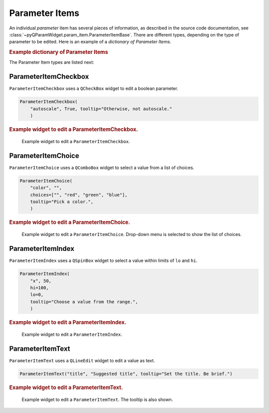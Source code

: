 .. _guide.ParameterItem:

Parameter Items
===============

An individual *parameter* item has several pieces of information, as described
in the source code documentation, see
:class:`~pyQParamWidget.param_item.ParameterItemBase`. There are different
types, depending on the type of parameter to be edited.  Here is an example of a
*dictionary of Parameter Items*.

.. rubric:: Example dictionary of Parameter Items

.. code-block:: python
    :linenos:

    import pyQParamWidget as qpw
    parms = {
        "title": qpw.ParameterItemText("title", "Suggested title"),
        "color": qpw.ParameterItemChoice(
            "color",
            "",
            choices=["", "red", "green", "blue"],
            tooltip="Pick a color.",
        ),
        "autoscale": qpw.ParameterItemCheckbox(
            "autoscale",
            True,
            tooltip="Otherwise, not autoscale.",
        ),
    }

The Parameter Item types are listed next:

ParameterItemCheckbox
------------------------------------

``ParameterItemCheckbox`` uses a ``QCheckBox`` widget to edit a boolean parameter.

.. code-block:: python

    ParameterItemCheckbox(
        "autoscale", True, tooltip="Otherwise, not autoscale."
        )

.. rubric:: Example widget to edit a ParameterItemCheckbox.

.. figure:: ../_static/ParameterItemCheckbox.png
   :width: 40%

   Example widget to edit a ``ParameterItemCheckbox``.

ParameterItemChoice
------------------------------------

``ParameterItemChoice`` uses a ``QComboBox`` widget to select a value from a list of choices.

.. code-block:: python

    ParameterItemChoice(
        "color", "",
        choices=["", "red", "green", "blue"],
        tooltip="Pick a color.",
        )

.. rubric:: Example widget to edit a ParameterItemChoice.

.. figure:: ../_static/ParameterItemChoice.png
   :width: 40%

   Example widget to edit a ``ParameterItemChoice``.  Drop-down
   menu is selected to show the list of choices.

ParameterItemIndex
------------------------------------

``ParameterItemIndex`` uses a ``QSpinBox`` widget to select a value within limits of ``lo`` and ``hi``.

.. code-block:: python

    ParameterItemIndex(
        "x", 50,
        hi=100,
        lo=0,
        tooltip="Choose a value from the range.",
        )

.. rubric:: Example widget to edit a ParameterItemIndex.

.. figure:: ../_static/ParameterItemIndex.png
   :width: 40%

   Example widget to edit a ``ParameterItemIndex``.

ParameterItemText
------------------------------------

``ParameterItemText`` uses a ``QLineEdit`` widget to edit a value as text.

.. code-block:: python

    ParameterItemText("title", "Suggested title", tooltip="Set the title. Be brief.")

.. rubric:: Example widget to edit a ParameterItemText.

.. figure:: ../_static/ParameterItemText.png
   :width: 40%

   Example widget to edit a ``ParameterItemText``. The tooltip is also shown.
